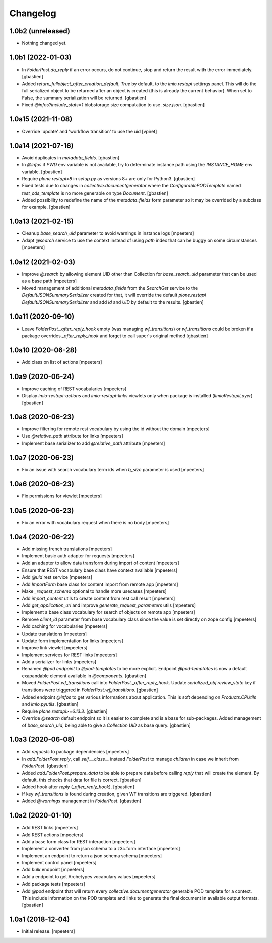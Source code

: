 Changelog
=========


1.0b2 (unreleased)
------------------

- Nothing changed yet.


1.0b1 (2022-01-03)
------------------

- In `FolderPost.do_reply` if an error occurs, do not continue,
  stop and return the result with the error immediately.
  [gbastien]

- Added `return_fullobject_after_creation_default`, `True` by default,
  to the `imio.restapi` settings panel. This will do the full serialized object to
  be returned after an object is created (this is already the current behavior).
  When set to False, the summary serialization will be returned.
  [gbastien]

- Fixed `@infos?include_stats=1` blobstorage size computation to use `.size.json`.
  [gbastien]

1.0a15 (2021-11-08)
-------------------

- Override 'update' and 'workflow transition' to use the uid
  [vpiret]


1.0a14 (2021-07-16)
-------------------

- Avoid duplicates in `metadata_fields`.
  [gbastien]

- In `@infos` if `PWD` env variable is not available, try to determinate instance
  path using the `INSTANCE_HOME` env variable.
  [gbastien]

- Require `plone.restapi<8` in `setup.py` as versions 8+ are only for Python3.
  [gbastien]

- Fixed tests due to changes in `collective.documentgenerator` where
  the `ConfigurablePODTemplate` named `test_ods_template` is no more generable
  on type `Document`.
  [gbastien]

- Added possibility to redefine the name of the `metadata_fields` form parameter
  so it may be overrided by a subclass for example.
  [gbastien]


1.0a13 (2021-02-15)
-------------------

- Cleanup `base_search_uid` parameter to avoid warnings in instance logs
  [mpeeters]

- Adapt `@search` service to use the context instead of using `path` index that can be buggy on some circumstances
  [mpeeters]


1.0a12 (2021-02-03)
-------------------

- Improve `@search` by allowing element UID other than Collection for `base_search_uid` parameter that can be used as a base path
  [mpeeters]

- Moved management of additional `metadata_fields` from the `SearchGet` service
  to the `DefaultJSONSummarySerializer` created for that, it will override
  the default `plone.restapi` `DefaultJSONSummarySerializer` and add
  `id` and `UID` by default to the results.
  [gbastien]


1.0a11 (2020-09-10)
-------------------

- Leave `FolderPost._after_reply_hook` empty (was managing `wf_transitions`)
  or `wf_transitions` could be broken if a package overrides
  `_after_reply_hook` and forget to call super's original method
  [gbastien]


1.0a10 (2020-06-28)
-------------------

- Add class on list of actions
  [mpeeters]


1.0a9 (2020-06-24)
------------------

- Improve caching of REST vocabularies
  [mpeeters]

- Display `imio-restapi-actions` and `imio-restapi-links` viewlets
  only when package is installed (`IImioRestapiLayer`)
  [gbastien]


1.0a8 (2020-06-23)
------------------

- Improve filtering for remote rest vocabulary by using the id without the domain
  [mpeeters]

- Use `@relative_path` attribute for links
  [mpeeters]

- Implement base serializer to add `@relative_path` attribute
  [mpeeters]


1.0a7 (2020-06-23)
------------------

- Fix an issue with search vocabulary term ids when `b_size` parameter is used
  [mpeeters]


1.0a6 (2020-06-23)
------------------

- Fix permissions for viewlet
  [mpeeters]


1.0a5 (2020-06-23)
------------------

- Fix an error with vocabulary request when there is no body
  [mpeeters]


1.0a4 (2020-06-22)
------------------

- Add missing french translations
  [mpeeters]

- Implement basic auth adapter for requests
  [mpeeters]

- Add an adapter to allow data transform during import of content
  [mpeeters]

- Ensure that REST vocabulary base class have context available
  [mpeeters]

- Add `@uid` rest service
  [mpeeters]

- Add `ImportForm` base class for content import from remote app
  [mpeeters]

- Make `_request_schema` optional to handle more usecases
  [mpeeters]

- Add `import_content` utils to create content from rest call result
  [mpeeters]

- Add `get_application_url` and improve `generate_request_parameters` utils
  [mpeeters]

- Implement a base class vocabulary for search of objects on remote app
  [mpeeters]

- Remove `client_id` parameter from base vocabulary class since the value is set directly on zope config
  [mpeeters]

- Add caching for vocabularies
  [mpeeters]

- Update translations
  [mpeeters]

- Update form implementation for links
  [mpeeters]

- Improve link viewlet
  [mpeeters]

- Implement services for REST links
  [mpeeters]

- Add a serializer for links
  [mpeeters]

- Renamed `@pod endpoint` to `@pod-templates` to be more explicit.
  Endpoint `@pod-templates` is now a default exapandable element
  available in `@components`.
  [gbastien]

- Moved `FolderPost.wf_transitions` call into `FolderPost._after_reply_hook`.
  Update `serialized_obj` `review_state` key if transitions were triggered in
  `FolderPost.wf_transitions`.
  [gbastien]

- Added endpoint `@infos` to get various informations about application.
  This is soft depending on `Products.CPUtils` and `imio.pyutils`.
  [gbastien]

- Require `plone.restapi>=6.13.3`.
  [gbastien]

- Override `@search` default endpoint so it is easier to complete and
  is a base for sub-packages.
  Added management of `base_search_uid`, being able to give a `Collection UID`
  as base query.
  [gbastien]

1.0a3 (2020-06-08)
------------------

- Add `requests` to package dependencies
  [mpeeters]

- In `add.FolderPost.reply`, call `self.__class__` instead `FolderPost`
  to manage `children` in case we inherit from `FolderPost`.
  [gbastien]

- Added `add.FolderPost.prepare_data` to be able to prepare data
  before calling `reply` that will create the element.
  By default, this checks that data for file is correct.
  [gbastien]

- Added hook after `reply` (`_after_reply_hook`).
  [gbastien]

- If key `wf_transitions` is found during creation,
  given WF transitions are triggered.
  [gbastien]

- Added `@warnings` management in `FolderPost`.
  [gbastien]


1.0a2 (2020-01-10)
------------------

- Add REST links
  [mpeeters]

- Add REST actions
  [mpeeters]

- Add a base form class for REST interaction
  [mpeeters]

- Implement a converter from json schema to a z3c.form interface
  [mpeeters]

- Implement an endpoint to return a json schema schema
  [mpeeters]

- Implement control panel
  [mpeeters]

- Add `bulk` endpoint
  [mpeeters]

- Add a endpoint to get Archetypes vocabulary values
  [mpeeters]

- Add package tests
  [mpeeters]

- Add `@pod` endpoint that will return every `collective.documentgenerator`
  generable POD template for a context.
  This include information on the POD template and links to generate the final
  document in available output formats.
  [gbastien]


1.0a1 (2018-12-04)
------------------

- Initial release.
  [mpeeters]
